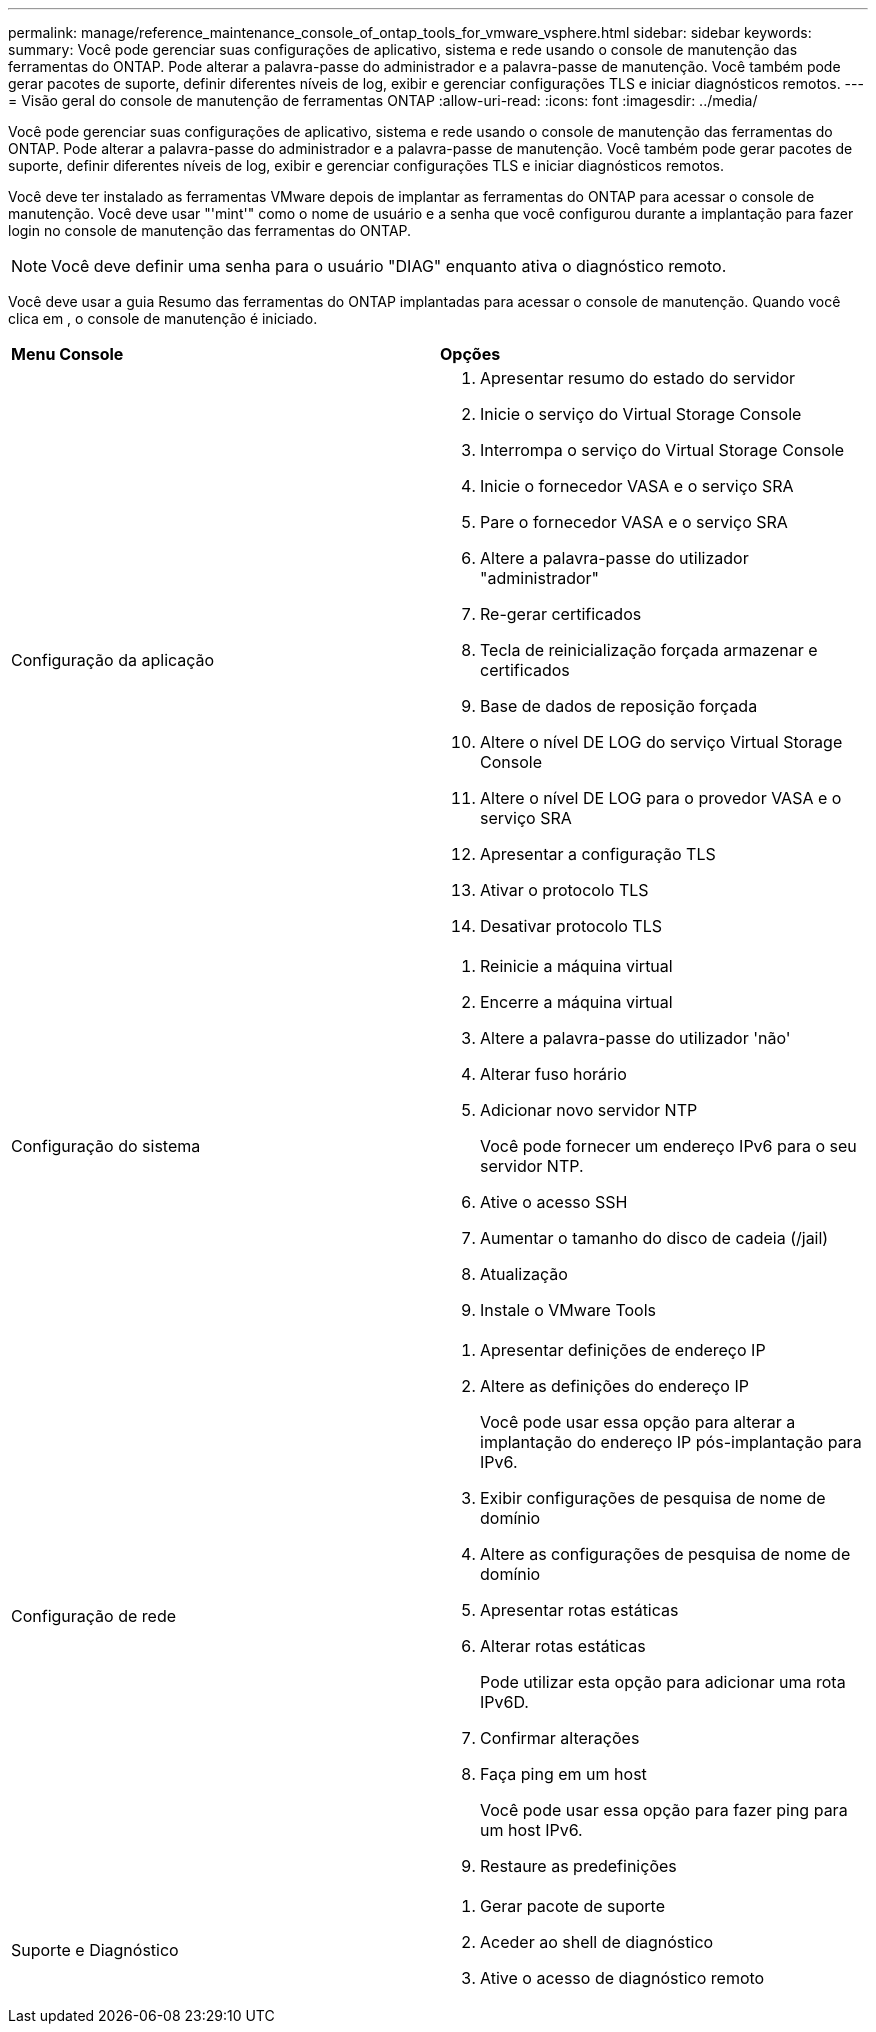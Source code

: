 ---
permalink: manage/reference_maintenance_console_of_ontap_tools_for_vmware_vsphere.html 
sidebar: sidebar 
keywords:  
summary: Você pode gerenciar suas configurações de aplicativo, sistema e rede usando o console de manutenção das ferramentas do ONTAP. Pode alterar a palavra-passe do administrador e a palavra-passe de manutenção. Você também pode gerar pacotes de suporte, definir diferentes níveis de log, exibir e gerenciar configurações TLS e iniciar diagnósticos remotos. 
---
= Visão geral do console de manutenção de ferramentas ONTAP
:allow-uri-read: 
:icons: font
:imagesdir: ../media/


[role="lead"]
Você pode gerenciar suas configurações de aplicativo, sistema e rede usando o console de manutenção das ferramentas do ONTAP. Pode alterar a palavra-passe do administrador e a palavra-passe de manutenção. Você também pode gerar pacotes de suporte, definir diferentes níveis de log, exibir e gerenciar configurações TLS e iniciar diagnósticos remotos.

Você deve ter instalado as ferramentas VMware depois de implantar as ferramentas do ONTAP para acessar o console de manutenção. Você deve usar "'mint'" como o nome de usuário e a senha que você configurou durante a implantação para fazer login no console de manutenção das ferramentas do ONTAP.


NOTE: Você deve definir uma senha para o usuário "DIAG" enquanto ativa o diagnóstico remoto.

Você deve usar a guia Resumo das ferramentas do ONTAP implantadas para acessar o console de manutenção. Quando você clica image:../media/launch_maintenance_console.gif[""]em , o console de manutenção é iniciado.

|===


| *Menu Console* | *Opções* 


 a| 
Configuração da aplicação
 a| 
. Apresentar resumo do estado do servidor
. Inicie o serviço do Virtual Storage Console
. Interrompa o serviço do Virtual Storage Console
. Inicie o fornecedor VASA e o serviço SRA
. Pare o fornecedor VASA e o serviço SRA
. Altere a palavra-passe do utilizador "administrador"
. Re-gerar certificados
. Tecla de reinicialização forçada armazenar e certificados
. Base de dados de reposição forçada
. Altere o nível DE LOG do serviço Virtual Storage Console
. Altere o nível DE LOG para o provedor VASA e o serviço SRA
. Apresentar a configuração TLS
. Ativar o protocolo TLS
. Desativar protocolo TLS




 a| 
Configuração do sistema
 a| 
. Reinicie a máquina virtual
. Encerre a máquina virtual
. Altere a palavra-passe do utilizador 'não'
. Alterar fuso horário
. Adicionar novo servidor NTP
+
Você pode fornecer um endereço IPv6 para o seu servidor NTP.

. Ative o acesso SSH
. Aumentar o tamanho do disco de cadeia (/jail)
. Atualização
. Instale o VMware Tools




 a| 
Configuração de rede
 a| 
. Apresentar definições de endereço IP
. Altere as definições do endereço IP
+
Você pode usar essa opção para alterar a implantação do endereço IP pós-implantação para IPv6.

. Exibir configurações de pesquisa de nome de domínio
. Altere as configurações de pesquisa de nome de domínio
. Apresentar rotas estáticas
. Alterar rotas estáticas
+
Pode utilizar esta opção para adicionar uma rota IPv6D.

. Confirmar alterações
. Faça ping em um host
+
Você pode usar essa opção para fazer ping para um host IPv6.

. Restaure as predefinições




 a| 
Suporte e Diagnóstico
 a| 
. Gerar pacote de suporte
. Aceder ao shell de diagnóstico
. Ative o acesso de diagnóstico remoto


|===